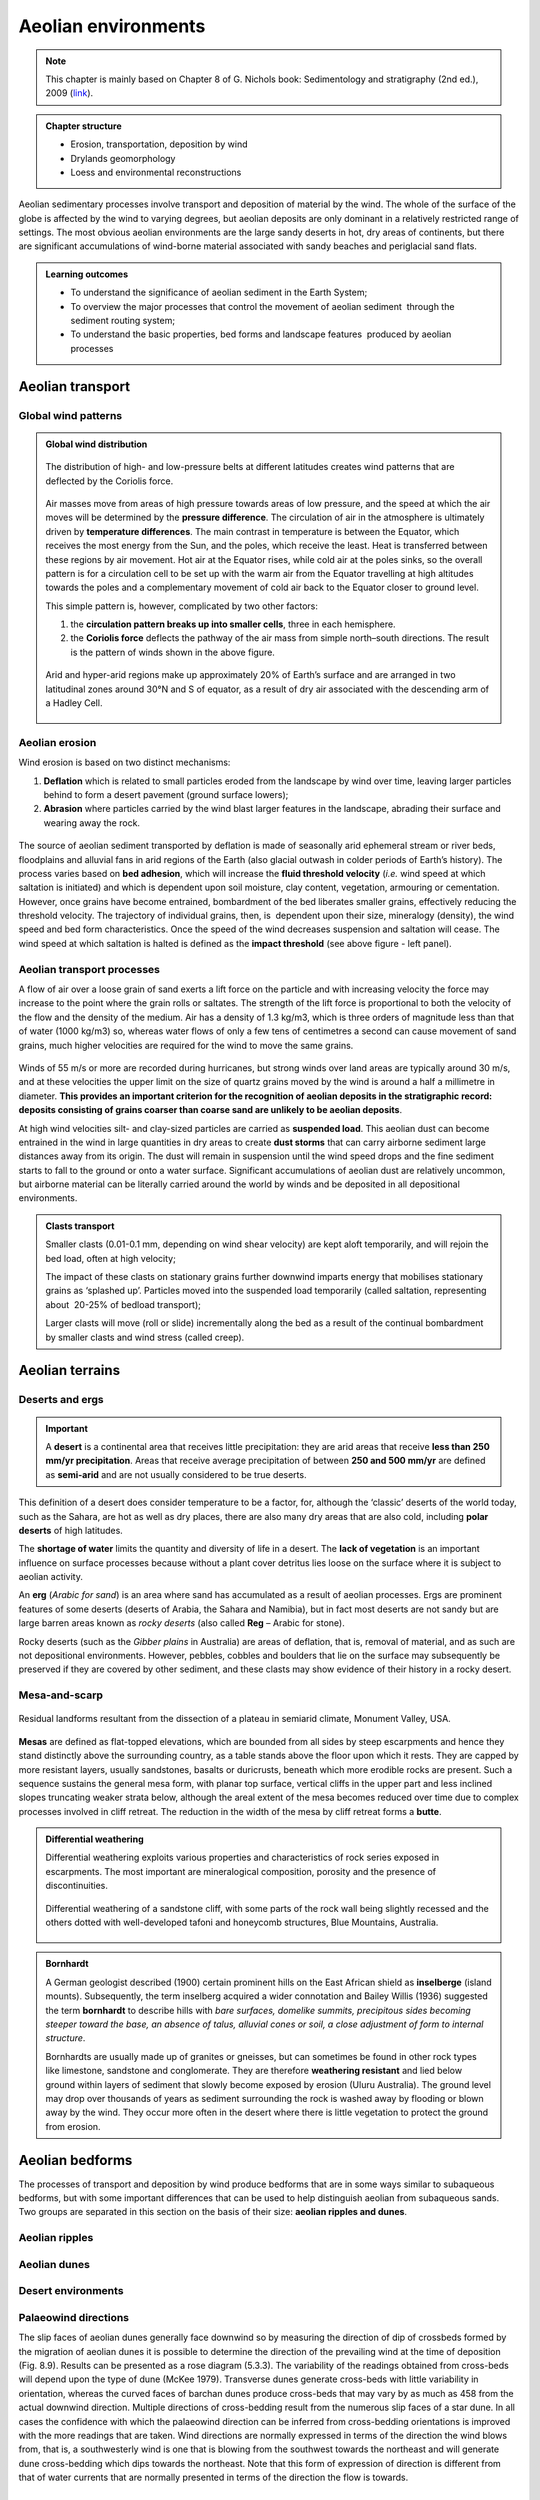 Aeolian environments
==========================================


.. note::
  This chapter is mainly based on Chapter 8 of G. Nichols book: Sedimentology and stratigraphy (2nd ed.), 2009 (`link <http://usuarios.geofisica.unam.mx/cecilia/CT-SeEs/LA-N_Sys.pdf>`_).


..  admonition:: Chapter structure
    :class: toggle

    - Erosion, transportation, deposition by wind
    - Drylands geomorphology
    - Loess and environmental reconstructions

Aeolian sedimentary processes involve transport and deposition of material by the wind. The whole of the surface of the globe is affected by the wind to varying degrees, but aeolian deposits are only dominant in a relatively restricted range of settings. The most obvious aeolian environments are the large sandy deserts in hot, dry areas of continents, but there are significant accumulations of wind-borne material associated with sandy beaches and periglacial sand flats.

..  admonition:: Learning outcomes
    :class: toggle

    - To understand the significance of aeolian sediment in the Earth System;
    - To overview the major processes that control the movement of aeolian sediment  through the sediment routing system;
    - To understand the basic properties, bed forms and landscape features  produced by aeolian processes


Aeolian transport
------------------------------

Global wind patterns
**************************

..  admonition:: Global wind distribution
    :class: toggle, toggle-shown, important

    .. figure:: images/1226px-Earth_Global_Circulation_-_en.svg_.png
        :width: 90 %
        :alt: Winds
        :align: center

        The distribution of high- and low-pressure belts at different latitudes creates wind patterns that are deflected by the Coriolis force.

    Air masses move from areas of high pressure towards areas of low pressure, and the speed at which the air moves will be determined by the **pressure difference**. The circulation of air in the atmosphere is ultimately driven by **temperature differences**. The main contrast in temperature is between the Equator, which receives the most energy from the Sun, and the poles, which receive the least. Heat is transferred between these regions by air movement. Hot air at the Equator rises, while cold air at the poles sinks, so the overall pattern is for a circulation cell to be set up with the warm air from the Equator travelling at high altitudes towards the poles and a complementary movement of cold air back to the Equator closer to ground level.

    This simple pattern is, however, complicated by two other factors:

    1. the **circulation pattern breaks up into smaller cells**, three in each hemisphere.
    2. the **Coriolis force** deflects the pathway of the air mass from simple north–south directions. The result is the pattern of winds shown in the above figure.


    .. figure:: images/Drylands_world_map1-orig.jpg
        :width: 100 %
        :alt: Drylands
        :align: center

        Arid and hyper-arid regions make up approximately 20% of Earth’s surface and are arranged in two latitudinal zones around 30°N and S of equator, as a result of dry air associated with the descending arm of a Hadley Cell.


Aeolian erosion
**************************

Wind erosion is based on two distinct mechanisms:

1. **Deflation** which is related to small particles eroded from the landscape by wind over time, leaving larger particles behind to form a desert pavement (ground surface lowers);
2. **Abrasion** where particles carried by the wind blast larger features in the landscape, abrading their surface and wearing away the rock.

.. figure:: images/wdist.png
    :width: 100 %
    :alt: erosion processes
    :align: center

The source of aeolian sediment transported by deflation is made of seasonally arid ephemeral stream or river beds, floodplains and alluvial fans in arid regions of the Earth (also glacial outwash in colder periods of Earth’s history). The process varies based on **bed adhesion**, which will increase the **fluid threshold velocity** (*i.e.* wind speed at which saltation is initiated) and which is dependent upon soil moisture, clay content, vegetation, armouring or cementation. However, once grains have become entrained, bombardment of the bed liberates smaller grains, effectively reducing the threshold velocity. The trajectory of individual grains, then, is  dependent upon their size, mineralogy (density), the wind speed and bed form characteristics. Once the speed of the wind decreases suspension and saltation will cease. The wind speed at which saltation is halted is defined as the **impact threshold** (see above figure - left panel).

Aeolian transport processes
****************************

A flow of air over a loose grain of sand exerts a lift force on the particle and with increasing velocity the force may increase to the point where the grain rolls or saltates. The strength of the lift force is proportional to both the velocity of the flow and the density of the medium. Air has a density of 1.3 kg/m3, which is three orders of magnitude less than that of water (1000 kg/m3) so, whereas water flows of only a few tens of centimetres a second can cause movement of sand grains, much higher velocities are
required for the wind to move the same grains.

.. figure:: images/defab.png
    :width: 80 %
    :alt: distance of transport
    :align: center


Winds of 55 m/s or more are recorded during hurricanes, but strong winds over land areas are typically around 30 m/s, and at these velocities the upper limit on the size of quartz grains moved by the wind is around a half a millimetre in diameter. **This provides an important criterion for the recognition of aeolian deposits in the stratigraphic record: deposits consisting of grains coarser than coarse sand are unlikely to be aeolian deposits**.

At high wind velocities silt- and clay-sized particles are carried as **suspended load**. This aeolian dust can become entrained in the wind in large quantities in dry areas to create **dust storms** that can carry airborne sediment large distances away from its origin. The dust will remain in suspension until the wind speed drops and the fine sediment starts to fall to the ground or onto a water surface. Significant accumulations of aeolian dust are relatively uncommon, but airborne material can be literally carried around the world by winds and be deposited in all depositional environments.

..  admonition:: Clasts transport
    :class: toggle

    Smaller clasts (0.01-0.1 mm, depending on wind shear velocity) are kept aloft temporarily, and will rejoin the bed load, often at high velocity;

    The impact of these clasts on stationary grains further downwind imparts energy that mobilises stationary grains as ‘splashed up’. Particles moved into the suspended load temporarily (called saltation, representing about  20-25% of bedload transport);

    Larger clasts will move (roll or slide) incrementally along the bed as a result of the continual bombardment by smaller clasts and wind stress (called creep).

Aeolian terrains
------------------------------


Deserts and ergs
****************************

.. important::
  A **desert** is a continental area that receives little precipitation: they are arid areas that receive **less than 250 mm/yr precipitation**. Areas that receive average precipitation of between **250 and 500 mm/yr** are defined as **semi-arid** and are not usually considered to be true deserts.

.. figure:: images/desert.png
    :width: 80 %
    :alt: distance of transport
    :align: center

This definition of a desert does consider temperature to be a factor, for, although the ‘classic’ deserts of the world today, such as the Sahara, are hot as well as dry places, there are also many dry areas that are also cold, including **polar deserts** of high latitudes.

The **shortage of water** limits the quantity and diversity of life in a desert. The **lack of vegetation** is an important influence on surface processes because without a plant cover detritus lies loose on the surface where it is subject to aeolian activity.

An **erg** (*Arabic for sand*) is an area where sand has accumulated as a result of aeolian processes. Ergs are prominent features of some deserts (deserts of Arabia, the Sahara and Namibia), but in fact most deserts are not sandy but are large barren areas known as *rocky deserts* (also called **Reg** – Arabic for stone).

Rocky deserts (such as the *Gibber plains* in Australia) are areas of deflation, that is, removal of material, and as such are not depositional environments. However, pebbles, cobbles and boulders that lie on the surface may subsequently be preserved if they are covered by other sediment, and these clasts may show evidence of their history in a rocky desert.

Mesa-and-scarp
****************************

.. figure:: images/mesa.png
    :width: 100 %
    :alt: Mesa-and-scarp
    :align: center

    Residual landforms resultant from the dissection of a plateau in semiarid climate, Monument Valley, USA.

**Mesas** are defined as flat-topped elevations, which are bounded from all sides by steep escarpments and hence they stand distinctly above the surrounding country, as a table stands above the floor upon which it rests. They are capped by more resistant layers, usually sandstones, basalts or duricrusts, beneath which more erodible rocks are present. Such a sequence sustains the general mesa form, with planar top surface, vertical cliffs in the upper part and less inclined slopes truncating weaker strata below, although the areal extent of the mesa becomes reduced over time due to complex processes involved in cliff retreat. The reduction in the width of the mesa by cliff retreat forms a **butte**.


..  admonition:: Differential weathering
    :class: toggle

    Differential weathering exploits various properties and characteristics of rock series exposed in escarpments. The most important are mineralogical composition, porosity and the presence of discontinuities.


    .. figure:: images/bm.jpg
        :width: 80 %
        :alt: Differential weathering
        :align: center

        Differential weathering of a sandstone cliff, with some parts of the rock wall being slightly recessed and the others dotted with well-developed tafoni and honeycomb structures, Blue Mountains, Australia.

..  admonition:: Bornhardt
    :class: toggle, important

    A German geologist described (1900) certain prominent hills on the East African shield as **inselberge** (island mounts). Subsequently, the term inselberg acquired a wider connotation and Bailey Willis (1936) suggested the term **bornhardt** to describe hills with *bare surfaces, domelike summits, precipitous sides becoming steeper toward the base, an absence of talus, alluvial cones or soil, a close adjustment of form to internal structure*.

    Bornhardts are usually made up of granites or gneisses, but can sometimes be found in other rock types like limestone, sandstone and conglomerate. They are therefore **weathering resistant** and lied below ground within layers of sediment that slowly become exposed by erosion (Uluru Australia). The ground level may drop over thousands of years as sediment surrounding the rock is washed away by flooding or blown away by the wind. They occur more often in the desert where there is little vegetation to protect the ground from erosion.


Aeolian bedforms
------------------------------

The processes of transport and deposition by wind produce bedforms that are in some ways similar to subaqueous bedforms, but with some important differences that can be used to help distinguish aeolian from subaqueous sands. Two groups are separated in this section on the basis of their size: **aeolian ripples and dunes**.

Aeolian ripples
****************************


Aeolian dunes
****************************

.. figure:: images/crossbed.jpg
    :width: 60 %
    :alt: Cross-bedding
    :align: center

Desert environments
****************************

Palaeowind directions
****************************


The slip faces of aeolian dunes generally face downwind
so by measuring the direction of dip of crossbeds
formed by the migration of aeolian dunes it is
possible to determine the direction of the prevailing
wind at the time of deposition (Fig. 8.9). Results can
be presented as a rose diagram (5.3.3). The variability
of the readings obtained from cross-beds will depend
upon the type of dune (McKee 1979). Transverse
dunes generate cross-beds with little variability in
orientation, whereas the curved faces of barchan
dunes produce cross-beds that may vary by as much
as 458 from the actual downwind direction. Multiple
directions of cross-bedding result from the numerous
slip faces of a star dune. In all cases the confidence
with which the palaeowind direction can be inferred
from cross-bedding orientations is improved with the
more readings that are taken.
Wind directions are normally expressed in terms of
the direction the wind blows from, that is, a southwesterly
wind is one that is blowing from the southwest
towards the northeast and will generate dune
cross-bedding which dips towards the northeast. Note
that this form of expression of direction is different from
that of water currents that are normally presented in
terms of the direction the flow is towards.

Aeolian deposits outside deserts
---------------------------------

Aeolian dust deposits
****************************



.. raw:: html

    <div style="text-align: center; margin-bottom: 2em;">
    <iframe width="100%" height="380" src="https://www.youtube.com/embed/Esz6ne9x9yM?rel=0" frameborder="0" allow="accelerometer; autoplay; encrypted-media; gyroscope; picture-in-picture" allowfullscreen></iframe>
    </div>

There are deposits of Quaternary age in eastern Europe,
North America and China that are interpreted as
accumulations of wind-blown dust (Pye 1987). These
deposits, known as loess, locally occur in beds several
metres thick made up predominantly of well-sorted
silt-sized material, with little clay or sand-sized material
present. The origin of loess is related to episodes of
retreat of ice sheets, as large amounts of loose detritus
carried in the ice were released. In the cold periglacial
environment in front of the receding ice colonisation
by plants and stabilisation of the soil would have been
slow, so the glacial debris was exposed on the outwash
plains, where wind picked up and transported
the silt-sized dust. This dust was probably transported
over large parts of the globe but accumulated as loess
deposits in some places. Similar processes probably
occurred during other glacial episodes in Earth history,
but pre-Quaternary loess deposits have not been
recognised. The preservation potential of loess is likely
to be quite low because it is soft, loose material that is
easily reworked and mixed with other sediment.
Volcanism is an important source of dust in the
atmosphere. Explosive eruptions can send plumes of
volcanic ash high up into the atmosphere where it is
distributed by wind. Coarser ash tends to be deposited
close to the volcano (although in very large eruptions
this can be hundreds of kilometres away – 17.6.2),
while the silt-sized ash particles can be transported
around the world. Large amounts of atmospheric dust
from eruptions can darken the sky, and it will gradually
fall as fine sediment. A further source of atmospheric
dust is from fires that propel soot (fine carbon)
up into the air, where it can be redistributed by the
wind. Despite the fine grain size, soot, volcanic and
terrigenous dust can all be distinguished by geochemical
analysis.
Aeolian dust is dispersed worldwide, but most of it
ends up in other marine and continental depositional
environments where it mixes with other sediment and
its origin cannot easily be determined. In most places
the proportion of aeolian dust is very low compared
with other sediment being deposited, but there are
some environments where terrigenous clastic deposition
is very low, and the main source of silt and clay
can be aeolian dust. Limestones formed in carbonateforming
environments can usually be shown to contain
a residue of dust if the calcium carbonate is dissolved,
and dust settled on ice sheets and glaciers may
be seen as layers within the ice. The parts of the deep
oceans that are distant from any continental margin
receive very little sediment (16.5): airborne dust that
settles through the water column can therefore be an
important component of deep ocean deposits.

Aeolian sands in other environments
************************************************

Beach dunes
^^^^^^^^^^^^^^^^^^^^^

Sand dunes built up by aeolian action can form adjacent
to beaches in any climatic setting. In the intertidal
zone of a foreshore loose sediment is subaerially
exposed at low tide, and as it dries out it is available to
be picked up and redeposited by the wind. Beach dune
ridges form where the foreshore sediments are mainly
sandy, exposed at low tide and subject to removal by
onshore winds. The sand then accumulates at the
head of the beach, either as a simple narrow ridge or
sometimes extending for hundreds of metres inland.
In humid climates the dunes become colonised by
grasses, shrubs and trees that stabilise the sand and
allow the ridges to build up metres to tens of metres
thickness. The roots of these plants and burrowing
animals disrupt any depositional stratification, so the
cross-bedding characteristic of desert dunes may not
be preserved in beach dune ridges.

Periglacial deposits
^^^^^^^^^^^^^^^^^^^^^


Glacial outwash areas (7.4.3) are places where loose
detritus that has been released from melting ice
remains exposed on the surface for long periods of
time because plant growth and soil formation is slow
in periglacial regions. Wind blowing over the outwash
plain can pick up sand and redeposit it locally,
usually against topographic features such as the side
of a valley. These patches of aeolian sand may therefore
occur intercalated with fluvio-glacial facies
(7.4.3), but rarely form large deposits.


..  admonition:: So what did you learn?
   :class: toggle, important

   - Aeolian deposits occur mainly in arid environments where surface water is intermittent and there is little plant cover. Sands deposited in these desert areas are characteristically both compositionally and mineralogically mature with large-scale cross-bedding formed by the migration of dune bedforms.

   - Associated facies in arid regions are mud and evaporites deposited in ephemeral lakes and poorly sorted fluvial and alluvial fan deposits. Aeolian deposits are less common outside of desert environments, occurring as local sandy facies associated with beaches and glaciers, and as dust distributed over large distances into many different environments, but, apart from Quaternary loess, rarely in significant quantities.

   Characteristics of aeolian deposits

   - lithologies – sand and silt only
   - mineralogy – mainly quartz, with rare examples of carbonate or other grains
   - texture – well- to very well-sorted silt to medium sand
   - bed geometry – sheets or lenses of sand
   - sedimentary structures – large-scale dune crossbedding and parallel stratification in sands
   - palaeocurrents – dune orientations reconstructed from cross-bedding indicate wind direction
   - facies associations – occur with alluvial fans, ephemeral river and lake facies in deserts, also with beach deposits or glacial outwash facies
